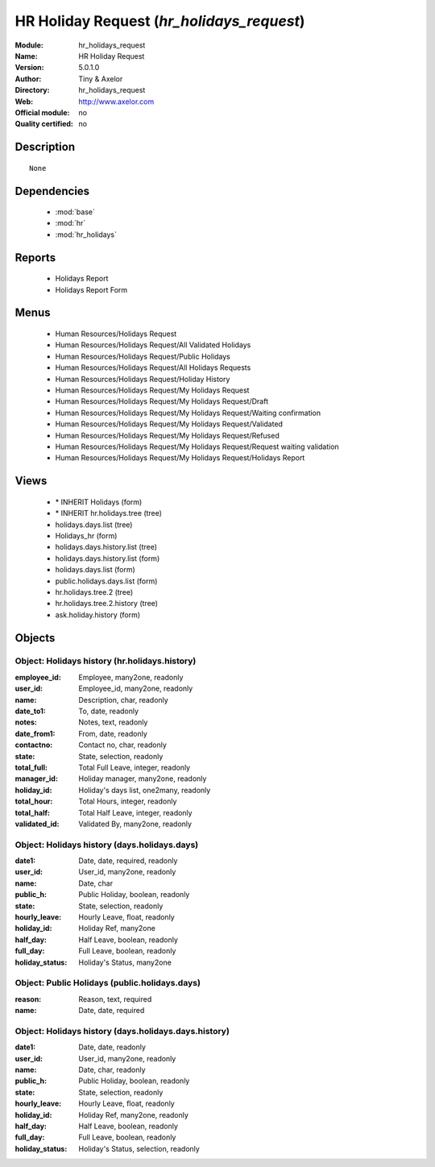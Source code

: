 
.. module:: hr_holidays_request
    :synopsis: HR Holiday Request 
    :noindex:
.. 

.. raw:: html

    <link rel="stylesheet" href="../_static/hide_objects_in_sidebar.css" type="text/css" />

HR Holiday Request (*hr_holidays_request*)
==========================================
:Module: hr_holidays_request
:Name: HR Holiday Request
:Version: 5.0.1.0
:Author: Tiny & Axelor
:Directory: hr_holidays_request
:Web: http://www.axelor.com
:Official module: no
:Quality certified: no

Description
-----------

::

  None

Dependencies
------------

 * :mod:`base`
 * :mod:`hr`
 * :mod:`hr_holidays`

Reports
-------

 * Holidays Report

 * Holidays Report Form

Menus
-------

 * Human Resources/Holidays Request
 * Human Resources/Holidays Request/All Validated Holidays
 * Human Resources/Holidays Request/Public Holidays
 * Human Resources/Holidays Request/All Holidays Requests
 * Human Resources/Holidays Request/Holiday History
 * Human Resources/Holidays Request/My Holidays Request
 * Human Resources/Holidays Request/My Holidays Request/Draft
 * Human Resources/Holidays Request/My Holidays Request/Waiting confirmation
 * Human Resources/Holidays Request/My Holidays Request/Validated
 * Human Resources/Holidays Request/My Holidays Request/Refused
 * Human Resources/Holidays Request/My Holidays Request/Request waiting validation
 * Human Resources/Holidays Request/My Holidays Request/Holidays Report

Views
-----

 * \* INHERIT Holidays (form)
 * \* INHERIT hr.holidays.tree (tree)
 * holidays.days.list (tree)
 * Holidays_hr (form)
 * holidays.days.history.list (tree)
 * holidays.days.history.list (form)
 * holidays.days.list (form)
 * public.holidays.days.list (form)
 * hr.holidays.tree.2 (tree)
 * hr.holidays.tree.2.history (tree)
 * ask.holiday.history (form)


Objects
-------

Object: Holidays history (hr.holidays.history)
##############################################



:employee_id: Employee, many2one, readonly





:user_id: Employee_id, many2one, readonly





:name: Description, char, readonly





:date_to1: To, date, readonly





:notes: Notes, text, readonly





:date_from1: From, date, readonly





:contactno: Contact no, char, readonly





:state: State, selection, readonly





:total_full: Total Full Leave, integer, readonly





:manager_id: Holiday manager, many2one, readonly





:holiday_id: Holiday's days list, one2many, readonly





:total_hour: Total Hours, integer, readonly





:total_half: Total Half Leave, integer, readonly





:validated_id: Validated By, many2one, readonly




Object: Holidays history (days.holidays.days)
#############################################



:date1: Date, date, required, readonly





:user_id: User_id, many2one, readonly





:name: Date, char





:public_h: Public Holiday, boolean, readonly





:state: State, selection, readonly





:hourly_leave: Hourly Leave, float, readonly





:holiday_id: Holiday Ref, many2one





:half_day: Half Leave, boolean, readonly





:full_day: Full Leave, boolean, readonly





:holiday_status: Holiday's Status, many2one




Object: Public Holidays (public.holidays.days)
##############################################



:reason: Reason, text, required





:name: Date, date, required




Object: Holidays history (days.holidays.days.history)
#####################################################



:date1: Date, date, readonly





:user_id: User_id, many2one, readonly





:name: Date, char, readonly





:public_h: Public Holiday, boolean, readonly





:state: State, selection, readonly





:hourly_leave: Hourly Leave, float, readonly





:holiday_id: Holiday Ref, many2one, readonly





:half_day: Half Leave, boolean, readonly





:full_day: Full Leave, boolean, readonly





:holiday_status: Holiday's Status, selection, readonly


